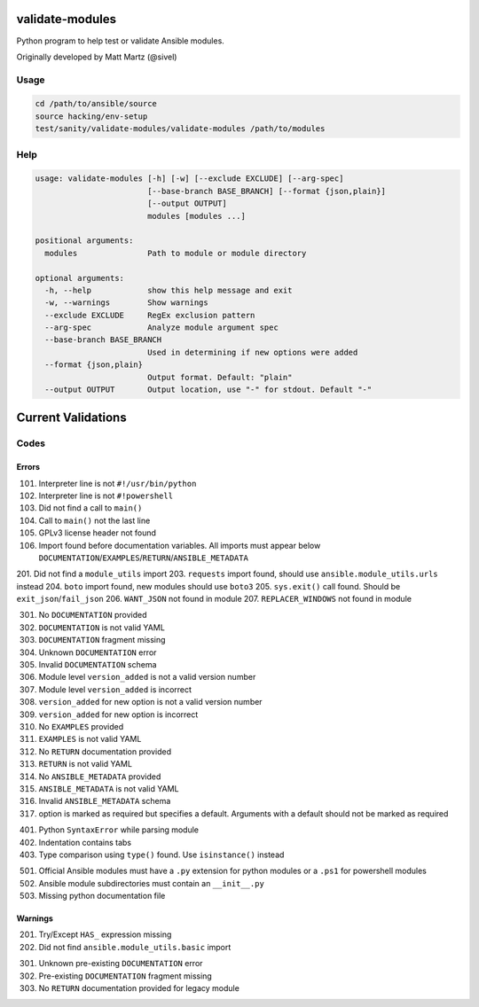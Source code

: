 validate-modules
================

Python program to help test or validate Ansible modules.

Originally developed by Matt Martz (@sivel)

Usage
~~~~~

.. code:: shell

    cd /path/to/ansible/source
    source hacking/env-setup
    test/sanity/validate-modules/validate-modules /path/to/modules

Help
~~~~

.. code:: shell

    usage: validate-modules [-h] [-w] [--exclude EXCLUDE] [--arg-spec]
                            [--base-branch BASE_BRANCH] [--format {json,plain}]
                            [--output OUTPUT]
                            modules [modules ...]

    positional arguments:
      modules               Path to module or module directory

    optional arguments:
      -h, --help            show this help message and exit
      -w, --warnings        Show warnings
      --exclude EXCLUDE     RegEx exclusion pattern
      --arg-spec            Analyze module argument spec
      --base-branch BASE_BRANCH
                            Used in determining if new options were added
      --format {json,plain}
                            Output format. Default: "plain"
      --output OUTPUT       Output location, use "-" for stdout. Default "-"

Current Validations
===================

Codes
~~~~~~~

Errors
^^^^^^

101. Interpreter line is not ``#!/usr/bin/python``
102. Interpreter line is not ``#!powershell``
103. Did not find a call to ``main()``
104. Call to ``main()`` not the last line
105. GPLv3 license header not found
106. Import found before documentation variables. All imports must appear below ``DOCUMENTATION``/``EXAMPLES``/``RETURN``/``ANSIBLE_METADATA``

201. Did not find a ``module_utils`` import
203. ``requests`` import found, should use ``ansible.module_utils.urls`` instead
204. ``boto`` import found, new modules should use ``boto3``
205. ``sys.exit()`` call found. Should be ``exit_json``/``fail_json``
206. ``WANT_JSON`` not found in module
207. ``REPLACER_WINDOWS`` not found in module

301. No ``DOCUMENTATION`` provided
302. ``DOCUMENTATION`` is not valid YAML
303. ``DOCUMENTATION`` fragment missing
304. Unknown ``DOCUMENTATION`` error
305. Invalid ``DOCUMENTATION`` schema
306. Module level ``version_added`` is not a valid version number
307. Module level ``version_added`` is incorrect
308. ``version_added`` for new option is not a valid version number
309. ``version_added`` for new option is incorrect
310. No ``EXAMPLES`` provided
311. ``EXAMPLES`` is not valid YAML
312. No ``RETURN`` documentation provided
313. ``RETURN`` is not valid YAML
314. No ``ANSIBLE_METADATA`` provided
315. ``ANSIBLE_METADATA`` is not valid YAML
316. Invalid ``ANSIBLE_METADATA`` schema
317. option is marked as required but specifies a default. Arguments with a default should not be marked as required

401. Python ``SyntaxError`` while parsing module
402. Indentation contains tabs
403. Type comparison using ``type()`` found. Use ``isinstance()`` instead

501. Official Ansible modules must have a ``.py`` extension for python modules or a ``.ps1`` for powershell modules
502. Ansible module subdirectories must contain an ``__init__.py``
503. Missing python documentation file

Warnings
^^^^^^^^

201. Try/Except ``HAS_`` expression missing
202. Did not find ``ansible.module_utils.basic`` import

301. Unknown pre-existing ``DOCUMENTATION`` error
302. Pre-existing ``DOCUMENTATION`` fragment missing
303. No ``RETURN`` documentation provided for legacy module
